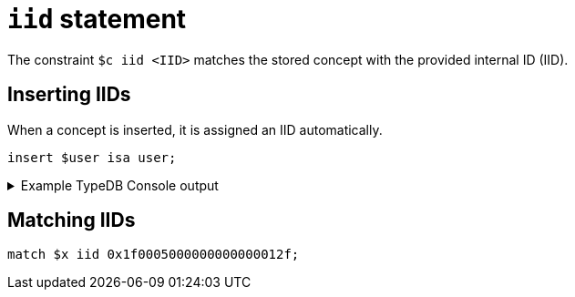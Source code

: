 = `iid` statement

The constraint `$c iid <IID>` matches the stored concept with the provided internal ID (IID).

== Inserting IIDs

When a concept is inserted, it is assigned an IID automatically.

[,typeql]
----
insert $user isa user;
----

.Example TypeDB Console output
[%collapsible]
====
----
   --------
    $x | iid 0x1f0005000000000000012f isa user
   --------
----
====

== Matching IIDs

[,typeql]
----
match $x iid 0x1f0005000000000000012f;
----
